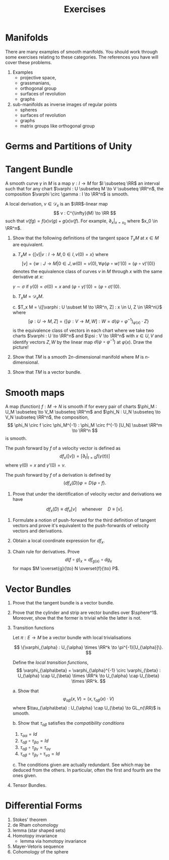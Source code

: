 #+TITLE: Exercises
#+AUTHOR:
#+OPTIONS: toc:nil date:nil

* Manifolds

There are many examples of smooth manifolds. You should work through some exercises relating to these categories. The references you have will cover these problems.

1. Examples 
   - projective space,
   - grassmanians,
   - orthogonal group
   - surfaces of revolution
   - graphs

2. sub-manifolds as inverse images of regular points
   - spheres
   - surfaces of revolution
   - graphs
   - matrix groups like orthogonal group

* Germs and Partitions of Unity
* Tangent Bundle

A smooth curve $\gamma$ in $M$ is a map $\gamma : I \to M$ for $I \subseteq \RR$ an interval such that for any chart $\varphi : U \subseteq M \to V \subseteq \RR^n$, the composition $\varphi \circ \gamma : I \to \RR^n$ is smooth.

A local derivation, \(v \in \mathcal{D}_x\) is an \(\RR\)-linear map
\[
v : C^{\infty}(M) \to \RR
\]
such that \(v(fg) = f(x) v(g) + g(x) v(f)\). For example, $\partial_x|_{x=x_0}$ where $x_0 \in \RR^n$.

1. Show that the following definitions of the tangent space $T_x M$ at $x \in M$ are equivalent.

   a. \(T_x M = \{[v] | v : I \to M, 0 \in I, v(0) = x\}\) where
      \[
      [v] = \{w : J \to M | 0 \in J, w(0) = v(0), \forall \varphi (\varphi \circ w)'(0) = (\varphi \circ v)'(0)\}
      \]
      denotes the equivalence class of curves $v$ in $M$ through $x$ with the same derivative at $x$:

      $\gamma \sim \sigma$ if $\gamma(0) = \sigma(0) = x$ and $(\varphi \circ \gamma)'(0) = (\varphi \circ \sigma)'(0)$.

   b. $T_x M = \mathcal{D}_x M$.

   c. \(T_x M = \{[\varphi : U \subset M \to \RR^n, Z] : x \in U, Z \in \RR^n\}\) where
      \[
      [\varphi : U \to M, Z] = \{[\psi : V \to M, W] : W = d(\psi \circ \varphi^{-1})_{\varphi(x)} \cdot Z\}
      \]
      is the equivalence class of vectors in each chart where we take two charts \(\varphi : U \to \RR^n\) and \(\psi : V \to \RR^n\) with \(x \in U, V\) and identify vectors $Z, W$ by the linear map $d (\psi \circ \varphi^{-1})$ at $\varphi(x)$. Draw the picture!

2. Show that $TM$ is a smooth $2n$-dimensional manifold where $M$ is $n$-dimensional.

3. Show that $TM$ is a vector bundle.

* Smooth maps

A map (function) $f : M \to N$ is smooth if for every pair of charts $\phi_M : U_M \subseteq \to V_M \subseteq \RR^m$ and $\phi_N : U_N \subseteq \to V_N \subseteq \RR^n$, the composition,
\[
\phi_N \circ f \circ \phi_M^{-1} : \phi_M \circ f^{-1} [U_N] \subset \RR^m \to \RR^n
\]
is smooth.

The push forward by \(f\) of a velocity vector is defined as
\[
df_x([v]) = [\partial_t|_{t=0} f(\gamma(t))]
\]
where \(\gamma(0) = x\) and \(\gamma'(0) = v\).

The push forward by \(f\) of a derivation is defined by
\[
(df_x(D)) \varphi = D (\varphi \circ f).
\]

1. Prove that under the identification of velocity vector and derivations we have
\[
df_x(D) \equiv df_x[v] \quad \text{whenever} \quad D \equiv [v].
\]

2. Formulate a notion of push-forward for the third definition of tangent vectors and prove it's equivalent to the push-forwards of velocity vectors and derivations.

3. Obtain a local coordinate expression for \(df_x\).

2. Chain rule for derivatives. Prove
   \[
   d(f \circ g)_x = df_{g(x)} \circ dg_x
   \]
   for maps $M \overset{g}{\to} N \overset{f}{\to} P$.

* Vector Bundles

1. Prove that the tangent bundle is a vector bundle.

2. Prove that the cylinder and \mobius{} strip are vector bundles over \(\sphere^1\). Moreover, show that the former is trivial while the latter is not.

3. Transition functions

   Let $\pi : E \to M$ be a vector bundle with local trivialisations

   \[
   \{\varphi_{\alpha} : U_{\alpha} \times \RR^k \to \pi^{-1}[U_{\alpha}]\}.
   \]

   Define the /local transition functions/,
   \[
   \varphi_{\alpha\beta} = \varphi_{\alpha}^{-1} \circ \varphi_{\beta} : U_{\alpha} \cap U_{\beta} \times \RR^k \to U_{\alpha} \cap U_{\beta} \times \RR^k.
   \]

   a. Show that
      \[
      \varphi_{\alpha\beta} (x, V) = (x, \tau_{\alpha\beta} (x) \cdot V)
      \]
      where \(\tau_{\alpha\beta} : U_{\alpha} \cap U_{\beta} \to GL_n(\RR)\) is smooth.

   b. Show that \(\tau_{\alpha\beta}\) satisfies the /compatibility conditions/

      1. \(\tau_{\alpha\alpha} = Id\)
      2. \(\tau_{\alpha\beta} \circ \tau_{\beta\alpha} = Id\)
      3. \(\tau_{\alpha\beta} \circ \tau_{\beta\gamma} = \tau_{\alpha\gamma}\)
      4. \(\tau_{\alpha\beta} \circ \tau_{\beta\gamma} \circ \tau_{\gamma\alpha} = Id\)
	 
   c. The conditions given are actually redundant. See which may be deduced from the others. In particular, often the first and fourth are the ones given.

4. Tensor Bundles.

* Differential Forms

1. Stokes' theorem
2. de Rham cohomology
3. \poincare{} lemma (star shaped sets)
4. Homotopy invariance
   - \poincare{} lemma via homotopy invariance
5. Mayer-Vetoris sequence
4. Cohomology of the sphere
